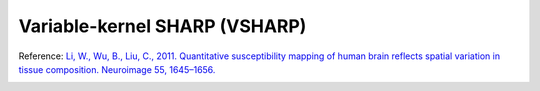 .. _method-bfv-vsharp:
.. _bfv-vsharp:
.. role::  raw-html(raw)
    :format: html

Variable-kernel SHARP (VSHARP)
==============================

Reference:
`Li, W., Wu, B., Liu, C., 2011. Quantitative susceptibility mapping of human brain reflects spatial variation in tissue composition. Neuroimage 55, 1645–1656. <https://doi.org/10.1016/j.neuroimage.2010.11.088>`_ 

.. image:: ../images/bfr/VSHARP.png
